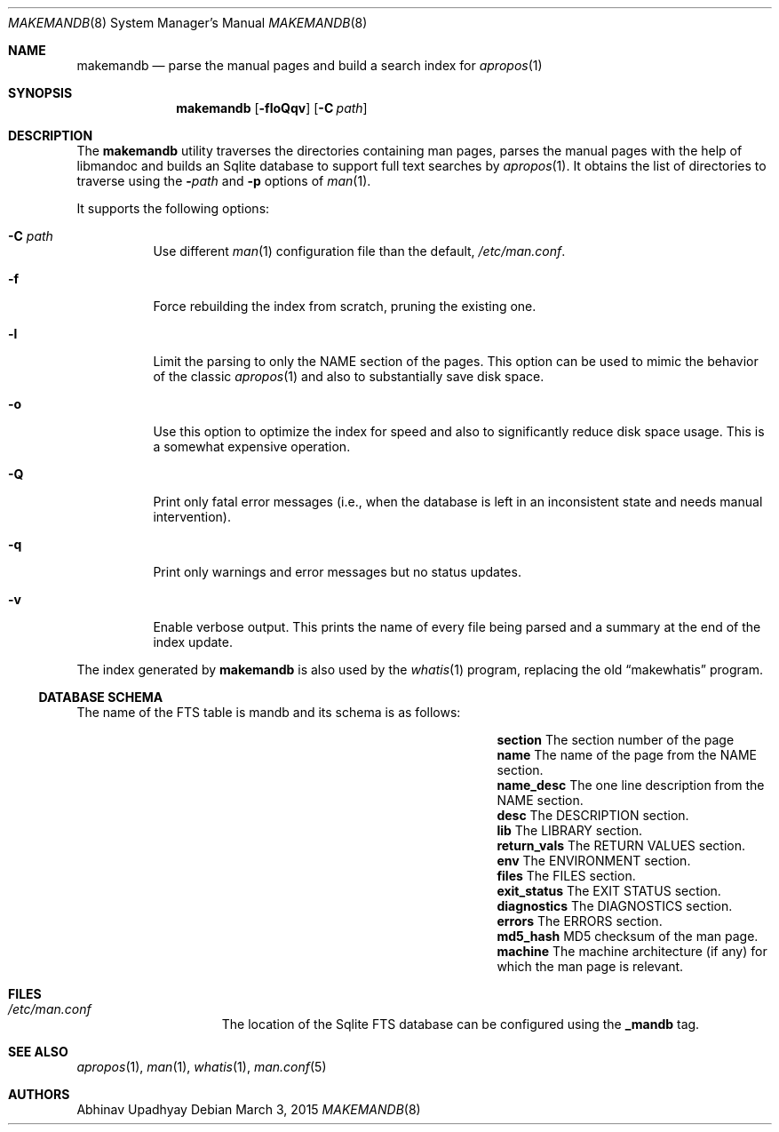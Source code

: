 .\" $NetBSD$
.\"
.\" Copyright (c) 2011 Abhinav Upadhyay <er.abhinav.upadhyay@gmail.com>
.\" All rights reserved.
.\"
.\" This code was developed as part of Google's Summer of Code 2011 program.
.\"
.\" Redistribution and use in source and binary forms, with or without
.\" modification, are permitted provided that the following conditions
.\" are met:
.\"
.\" 1. Redistributions of source code must retain the above copyright
.\"    notice, this list of conditions and the following disclaimer.
.\" 2. Redistributions in binary form must reproduce the above copyright
.\"    notice, this list of conditions and the following disclaimer in
.\"    the documentation and/or other materials provided with the
.\"    distribution.
.\"
.\" THIS SOFTWARE IS PROVIDED BY THE COPYRIGHT HOLDERS AND CONTRIBUTORS
.\" ``AS IS'' AND ANY EXPRESS OR IMPLIED WARRANTIES, INCLUDING, BUT NOT
.\" LIMITED TO, THE IMPLIED WARRANTIES OF MERCHANTABILITY AND FITNESS
.\" FOR A PARTICULAR PURPOSE ARE DISCLAIMED.  IN NO EVENT SHALL THE
.\" COPYRIGHT HOLDERS OR CONTRIBUTORS BE LIABLE FOR ANY DIRECT, INDIRECT,
.\" INCIDENTAL, SPECIAL, EXEMPLARY OR CONSEQUENTIAL DAMAGES (INCLUDING,
.\" BUT NOT LIMITED TO, PROCUREMENT OF SUBSTITUTE GOODS OR SERVICES;
.\" LOSS OF USE, DATA, OR PROFITS; OR BUSINESS INTERRUPTION) HOWEVER CAUSED
.\" AND ON ANY THEORY OF LIABILITY, WHETHER IN CONTRACT, STRICT LIABILITY,
.\" OR TORT (INCLUDING NEGLIGENCE OR OTHERWISE) ARISING IN ANY WAY OUT
.\" OF THE USE OF THIS SOFTWARE, EVEN IF ADVISED OF THE POSSIBILITY OF
.\" SUCH DAMAGE.
.\"
.Dd March 3, 2015
.Dt MAKEMANDB 8
.Os
.Sh NAME
.Nm makemandb
.Nd parse the manual pages and build a search index for
.Xr apropos 1
.Sh SYNOPSIS
.Nm
.Op Fl floQqv
.Op Fl C Ar path
.Sh DESCRIPTION
The
.Nm
utility traverses the directories containing man pages, parses the manual
pages with the help of libmandoc and builds an Sqlite database
to support full text searches by
.Xr apropos 1 .
It obtains the list of directories to traverse using the
.Fl Ar path
and
.Fl p
options of
.Xr man 1 .
.Pp
It supports the following options:
.Bl -tag -width indent
.It Fl C Ar path
Use different
.Xr man 1
configuration file than the default,
.Pa /etc/man.conf .
.It Fl f
Force rebuilding the index from scratch, pruning the existing one.
.It Fl l
Limit the parsing to only the NAME section of the pages.
This option can be used to mimic the behavior of the classic
.Xr apropos 1
and also to substantially save disk space.
.It Fl o
Use this option to optimize the index for speed and also
to significantly reduce disk space usage.
This is a somewhat expensive operation.
.It Fl Q
Print only fatal error messages (i.e., when the database is left in
an inconsistent state and needs manual intervention).
.It Fl q
Print only warnings and error messages but no status updates.
.It Fl v
Enable verbose output.
This prints the name of every file being parsed
and a summary at the end of the index update.
.El
.Pp
The index generated by
.Nm
is also used by the
.Xr whatis 1
program, replacing the old
.Dq makewhatis
program.
.Ss DATABASE SCHEMA
The name of the FTS table is mandb and its schema is as follows:
.Bl -column -offset indent "Column Name" "Column Description"
.It Li section Ta The section number of the page
.It Li name Ta The name of the page from the NAME section.
.It Li name_desc Ta The one line description from the NAME section.
.It Li desc Ta The DESCRIPTION section.
.It Li lib Ta The LIBRARY section.
.It Li return_vals Ta The RETURN VALUES section.
.It Li env Ta The ENVIRONMENT section.
.It Li files Ta The FILES section.
.It Li exit_status Ta The EXIT STATUS section.
.It Li diagnostics Ta The DIAGNOSTICS section.
.It Li errors Ta The ERRORS section.
.It Li md5_hash Ta  MD5 checksum of the man page.
.It Li machine Ta The machine architecture (if any) for which the man
page is relevant.
.El
.Sh FILES
.Bl -hang -width /etc/man.conf -compact
.It Pa /etc/man.conf
The location of the Sqlite FTS database can be configured using the
.Cd _mandb
tag.
.El
.Sh SEE ALSO
.Xr apropos 1 ,
.Xr man 1 ,
.Xr whatis 1 ,
.Xr man.conf 5
.Sh AUTHORS
.An Abhinav Upadhyay
